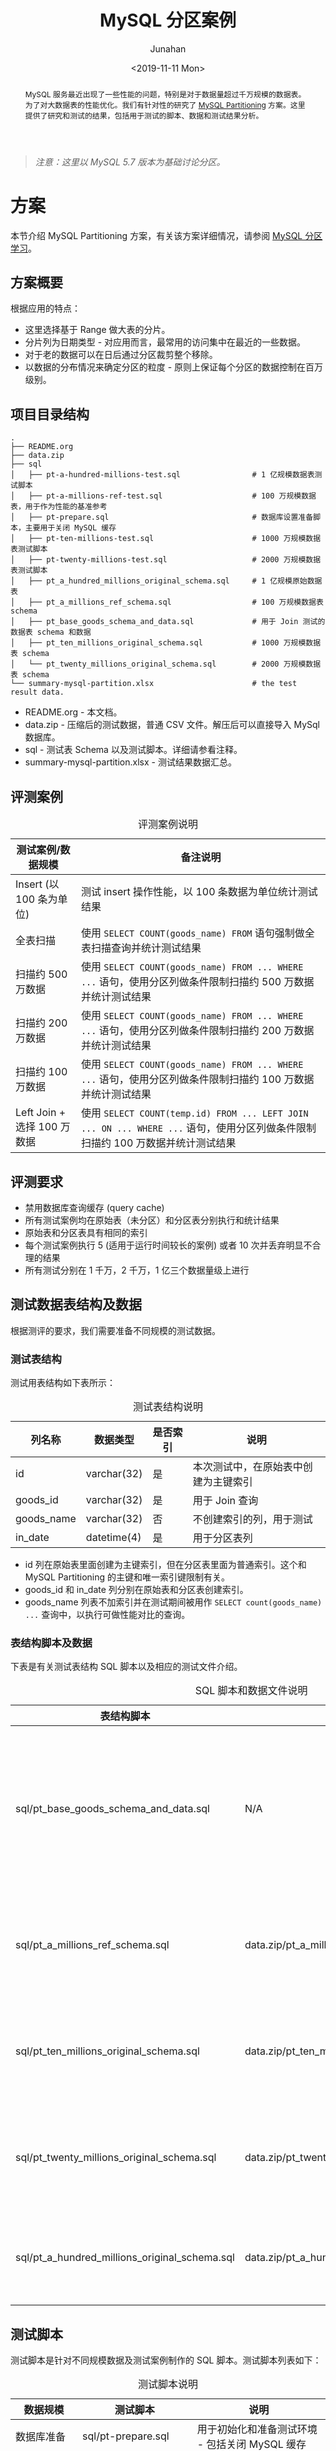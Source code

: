 #+TITLE:                  MySQL 分区案例
#+AUTHOR:                 Junahan
#+EMAIL:                  junahan@outlook.com 
#+DATE:                   <2019-11-11 Mon>
#+LANGUAGE:               CN
#+FILETAGS:               2019 mysql
#+EXCLUDE_TAGS:           noexport
#+OPTIONS:                H:3 num:t toc:nil \n:nil @:t ::t |:t ^:nil -:t f:t *:t <:t
#+OPTIONS:                TeX:nil LaTeX:t skip:nil d:nil todo:t pri:nil tags:not-in-toc
#+LICENSE:                CC BY 4.0
#+KEYWORDS:               "MySQL Partition" "MySQL 分区" "MySQL"

# headers for hugo
#+hugo_base_dir:          ../
#+hugo_auto_set_lastmod:  t
#+hugo_tags:              MySQL
#+hugo_categories:        database 数据库 MySQL
#+hugo_draft:             true

# info format
#+INFOJS_OPT:             view:nil toc:nil ltoc:t mouse:underline buttons:0 path:http://orgmode.org/org-info.js

# css for html format
#+HTML_HEAD:              <link rel="stylesheet" type="text/css" href="https://gongzhitaao.org/orgcss/org.css"/>

#+BEGIN_abstract
MySQL 服务最近出现了一些性能的问题，特别是对于数据量超过千万规模的数据表。为了对大数据表的性能优化。我们有针对性的研究了 [[https://dev.mysql.com/doc/refman/5.7/en/partitioning.html][MySQL Partitioning]] 方案。这里提供了研究和测试的结果，包括用于测试的脚本、数据和测试结果分析。
#+END_abstract

#+BEGIN_QUOTE
/注意：这里以 MySQL 5.7 版本为基础讨论分区。/
#+END_QUOTE

* TODO Trace [4/4]                                                              :noexport:trace:
  :LOGBOOK:
  - State "TODO"       from              [2019-10-27 Sun 15:47]
  :END:
- [X] 方案
  - [X] 方案设计概要
  - [X] 评测案例和要求
  - [X] 数据准备
  - [X] 脚本准备
- [X] 撰写结果汇总和分析
- [X] 完善结论和建议
- [X] 检查参考文献


* 方案
  :PROPERTIES:
  :header-args: :engine mysql :dbhost localhost :dbuser root :database test :export both
  :END:
本节介绍 MySQL Partitioning 方案，有关该方案详细情况，请参阅 [[https://github.com/junahan/junahan-site/blob/master/org/s101/mysql-partitioning.org][MySQL 分区学习]]。

** 方案概要
根据应用的特点：
- 这里选择基于 Range 做大表的分片。
- 分片列为日期类型 - 对应用而言，最常用的访问集中在最近的一些数据。
- 对于老的数据可以在日后通过分区裁剪整个移除。
- 以数据的分布情况来确定分区的粒度 - 原则上保证每个分区的数据控制在百万级别。

** 项目目录结构
#+BEGIN_SRC shell :eval no
.
├── README.org
├── data.zip
├── sql
│   ├── pt-a-hundred-millions-test.sql                # 1 亿规模数据表测试脚本
│   ├── pt-a-millions-ref-test.sql                    # 100 万规模数据表，用于作为性能的基准参考
│   ├── pt-prepare.sql                                # 数据库设置准备脚本，主要用于关闭 MySQL 缓存
│   ├── pt-ten-millions-test.sql                      # 1000 万规模数据表测试脚本
│   ├── pt-twenty-millions-test.sql                   # 2000 万规模数据表测试脚本
│   ├── pt_a_hundred_millions_original_schema.sql     # 1 亿规模原始数据表
│   ├── pt_a_millions_ref_schema.sql                  # 100 万规模数据表 schema
│   ├── pt_base_goods_schema_and_data.sql             # 用于 Join 测试的数据表 schema 和数据
│   ├── pt_ten_millions_original_schema.sql           # 1000 万规模数据表 schema 
│   └── pt_twenty_millions_original_schema.sql        # 2000 万规模数据表 schema
└── summary-mysql-partition.xlsx                      # the test result data.
#+END_SRC

- README.org - 本文档。
- data.zip - 压缩后的测试数据，普通 CSV 文件。解压后可以直接导入 MySql 数据库。
- sql - 测试表 Schema 以及测试脚本。详细请参看注释。
- summary-mysql-partition.xlsx - 测试结果数据汇总。

** 评测案例
#+CAPTION: 评测案例说明
| 测试案例/数据规模           | 备注说明                                                                                                                     |
|-----------------------------+------------------------------------------------------------------------------------------------------------------------------|
| Insert (以 100 条为单位)    | 测试 insert 操作性能，以 100 条数据为单位统计测试结果                                                                        |
| 全表扫描                    | 使用 =SELECT COUNT(goods_name) FROM= 语句强制做全表扫描查询并统计测试结果                                                      |
| 扫描约 500 万数据           | 使用 =SELECT COUNT(goods_name) FROM ... WHERE ...= 语句，使用分区列做条件限制扫描约 500 万数据并统计测试结果                   |
| 扫描约 200 万数据           | 使用 =SELECT COUNT(goods_name) FROM ... WHERE ...= 语句，使用分区列做条件限制扫描约 200 万数据并统计测试结果                   |
| 扫描约 100 万数据           | 使用 =SELECT COUNT(goods_name) FROM ... WHERE ...= 语句，使用分区列做条件限制扫描约 100 万数据并统计测试结果                   |
| Left Join + 选择 100 万数据 | 使用 =SELECT COUNT(temp.id) FROM ... LEFT JOIN ... ON ... WHERE ...= 语句，使用分区列做条件限制扫描约 100 万数据并统计测试结果 |

** 评测要求
- 禁用数据库查询缓存 (query cache)
- 所有测试案例均在原始表（未分区）和分区表分别执行和统计结果
- 原始表和分区表具有相同的索引
- 每个测试案例执行 5 (适用于运行时间较长的案例) 或者 10 次并丢弃明显不合理的结果
- 所有测试分别在 1 千万，2 千万，1 亿三个数据量级上进行

** 测试数据表结构及数据
根据测评的要求，我们需要准备不同规模的测试数据。

*** 测试表结构
测试用表结构如下表所示：
#+CAPTION: 测试表结构说明
| 列名称     | 数据类型    | 是否索引 | 说明                                 |
|------------+-------------+----------+--------------------------------------|
| id         | varchar(32) | 是       | 本次测试中，在原始表中创建为主键索引 |
| goods_id   | varchar(32) | 是       | 用于 Join 查询                       |
| goods_name | varchar(32) | 否       | 不创建索引的列，用于测试             |
| in_date    | datetime(4) | 是       | 用于分区表列                         |

- id 列在原始表里面创建为主键索引，但在分区表里面为普通索引。这个和 MySQL Partitioning 的主键和唯一索引键限制有关。
- goods_id 和 in_date 列分别在原始表和分区表创建索引。
- goods_name 列表不加索引并在测试期间被用作 =SELECT count(goods_name) ...= 查询中，以执行可做性能对比的查询。

*** 表结构脚本及数据
下表是有关测试表结构 SQL 脚本以及相应的测试文件介绍。
#+CAPTION: SQL 脚本和数据文件说明
| 表结构脚本                                    | 数据文件                                    | 备注                                          |
|-----------------------------------------------+---------------------------------------------+-----------------------------------------------|
| sql/pt_base_goods_schema_and_data.sql         | N/A                                         | 用于 Join  测试的表结构脚本，包含了测试用数据 |
| sql/pt_a_millions_ref_schema.sql              | data.zip/pt_a_millions_ref.csv              | 100 万参照测试数据表结构数据                  |
| sql/pt_ten_millions_original_schema.sql       | data.zip/pt_ten_millions_original.csv       | 1,000 万规模测试表结构及数据                  |
| sql/pt_twenty_millions_original_schema.sql    | data.zip/pt_twenty_millions_original.csv    | 2,000 万规模测试表结构及数据                  |
| sql/pt_a_hundred_millions_original_schema.sql | data.zip/pt_a_hundred_millions_original.csv | 1 亿规模测试表结构及数据                      |

** 测试脚本
测试脚本是针对不同规模数据及测试案例制作的 SQL 脚本。测试脚本列表如下：
#+CAPTION: 测试脚本说明
| 数据规模           | 测试脚本                           | 说明                                           |
|--------------------+------------------------------------+------------------------------------------------|
| 数据库准备         | sql/pt-prepare.sql                 | 用于初始化和准备测试环境 - 包括关闭 MySQL 缓存 |
| 1,000 万规模数据表 | sql/pt-ten-millions-test.sql       | 包含创建分区、所有测试案例语句等               |
| 2,000 万规模数据表 | sql/pt-twenty-millions-test.sql    | 同上                                           |
| 1 亿规模数据表     | sql/pt-a-hundred-millions-test.sql | 同上                                           |

*** pt-prepare
该脚本用于准备测试环境，如检查 MySQL 版本号和禁用缓存。

**** 检查 MySQL 版本号
需要 MySQL 5.7.0 以上版本。

#+BEGIN_SRC sql :eval no
-- 检查版本号 require > 5.7.0
select @@version;

#+RESULTS:
| @@version |
|-----------|
|    5.7.25 |
#+END_SRC

**** 关闭 MySQL 缓存
确保所有测试案例均在无缓存情况下运行以得到稳定且精确的执行时间统计。

#+BEGIN_SRC sql :eval no
-- 关闭 cache
-- show variables like 'query_cache%';
set GLOBAL query_cache_size = 0;
set query_cache_type = off;
show variables like 'query_cache%';

#+RESULTS:
| Variable_name                |   Value |
|------------------------------+---------|
| query_cache_limit            | 1048576 |
| query_cache_min_res_unit     |    4096 |
| query_cache_size             |       0 |
| query_cache_type             |     OFF |
| query_cache_wlock_invalidate |     OFF |
#+END_SRC

*** pt-ten-millions-test
该脚本是 SQL 语句集合，用于 1,000 万数据规模场景下创建分区及运行全部测试案例。这里是[[file:sql/pt-ten-millions-test.sql][脚本源文件]]。

**** 复制原始表
为了对比测试，复制原始表用于创建分区表。

#+BEGIN_SRC sql :eval no
-- 复制表
create table pt_ten_millions_partitioning_test as (select * from pt_ten_millions_original);
#+END_SRC

**** 统计数据分布情况
使用已经创建好索引的原始表 (性能好) 统计数据按年、按月的分布情况，为创建分区做指引。

- 统计 =in_date= 字段的范围
#+BEGIN_SRC sql :eval no
-- 统计 in_date 范围
select max(in_date), min(in_date) from pt_ten_millions_original;

#+RESULT:
| max(in_date)             | min(in_date)             |
|--------------------------+--------------------------|
| 2017-09-30 00:00:00.0000 | 2017-01-01 00:00:00.0000 |
#+END_SRC

- 统计数据年度分布情况
#+BEGIN_SRC sql :eval no
-- 统计数据年度分布
select YEAR(in_date), count(1) from pt_ten_millions_original group by YEAR(in_date);

#+RESULT:
| YEAR(in_date) | count(1) |
|---------------+----------|
|          2017 | 10000000 |
#+END_SRC

- 统计数据月度分布情况
#+BEGIN_SRC sql :eval no
-- 统计数据月度分布
select MONTH(in_date), count(1) from pt_ten_millions_original where YEAR(in_date) = '2017' group by MONTH(in_date);

#+RESULT:
| MONTH(in_date) | count(1) |
|----------------+----------|
|              1 |  7059807 |
|              2 |   821748 |
|              3 |   306033 |
|              4 |   290470 |
|              5 |   322146 |
|              6 |   279145 |
|              7 |   294363 |
|              8 |   316447 |
|              9 |   309841 |
#+END_SRC

**** 设计分区并创建分区表
根据数据分布情况的统计，可以看到多数数据集中在 2017 年 1 月份。为了遵循每个分片原则上数据量在 100 万规模级别，我们需要在创建分片的时候，考虑到 1 月份数据集中分布的情况。因此，1 月份是按照每三天左右一个分片来处理。分片的 SQL 脚本如下。

#+BEGIN_SRC sql :eval no
ALTER TABLE pt_ten_millions_partitioning_test PARTITION BY RANGE COLUMNS (in_date)
(PARTITION p20161201 VALUES LESS THAN ('2016-12-01') ENGINE = InnoDB,
 PARTITION p20170101 VALUES LESS THAN ('2017-01-01') ENGINE = InnoDB,
 PARTITION p20170104 VALUES LESS THAN ('2017-01-04') ENGINE = InnoDB,
 PARTITION p20170107 VALUES LESS THAN ('2017-01-07') ENGINE = InnoDB,
 PARTITION p20170110 VALUES LESS THAN ('2017-01-10') ENGINE = InnoDB,
 PARTITION p20170116 VALUES LESS THAN ('2017-01-16') ENGINE = InnoDB,
 PARTITION p20170119 VALUES LESS THAN ('2017-01-19') ENGINE = InnoDB,
 PARTITION p20170122 VALUES LESS THAN ('2017-01-22') ENGINE = InnoDB,
 PARTITION p20170125 VALUES LESS THAN ('2017-01-25') ENGINE = InnoDB,
 PARTITION p20170128 VALUES LESS THAN ('2017-01-28') ENGINE = InnoDB,
 PARTITION p20170201 VALUES LESS THAN ('2017-02-01') ENGINE = InnoDB,
 PARTITION p20170301 VALUES LESS THAN ('2017-03-01') ENGINE = InnoDB,
 PARTITION p20170401 VALUES LESS THAN ('2017-04-01') ENGINE = InnoDB,
 PARTITION p20170501 VALUES LESS THAN ('2017-05-01') ENGINE = InnoDB,
 PARTITION p20170601 VALUES LESS THAN ('2017-06-01') ENGINE = InnoDB,
 PARTITION p20170701 VALUES LESS THAN ('2017-07-01') ENGINE = InnoDB,
 PARTITION p20170801 VALUES LESS THAN ('2017-08-01') ENGINE = InnoDB,
 PARTITION p20170901 VALUES LESS THAN ('2017-09-01') ENGINE = InnoDB,
 PARTITION p20171001 VALUES LESS THAN ('2017-10-01') ENGINE = InnoDB,
 PARTITION p20171101 VALUES LESS THAN ('2017-11-01') ENGINE = InnoDB,
 PARTITION p20171201 VALUES LESS THAN ('2017-12-01') ENGINE = InnoDB,
 PARTITION p20180101 VALUES LESS THAN ('2018-01-01') ENGINE = InnoDB,
 PARTITION p20999999 VALUES LESS THAN MAXVALUE ENGINE = InnoDB);
#+END_SRC

**** 为分区表创建索引
为了对照测试结果，我们将和原始表一样，为分片表创建相应的索引 (不同的是 id 列的索引在原始表示主键索引，而在分片表则是普通索引)。

#+BEGIN_SRC sql :eval no
ALTER TABLE pt_ten_millions_partitioning_test
      ADD INDEX pt_tmpt_id (id),
			ADD INDEX pt_tmpt_goods_id (goods_id),
			ADD INDEX pt_tmpt_in_date (in_date);
#+END_SRC

**** CASE 1 - 选择 100 万数据
- 原始表 - 扫描约 100 万数据
#+BEGIN_SRC sql :eval no
-- SQL 执行计划分析
explain select count(goods_name) from pt_ten_millions_original where in_date > '2017-02-01' and in_date < '2017-03-30';
-- explain select count(id) from pt_ten_millions_original where in_date > '2017-02-01' and in_date < '2017-03-30';

#+RESULT:
| id | select_type | table                    | partitions | type | possible_keys  | key  | key_len | ref  |    rows | filtered | Extra       |
|----+-------------+--------------------------+------------+------+----------------+------+---------+------+---------+----------+-------------|
|  1 | SIMPLE      | pt_ten_millions_original | NULL       | ALL  | pt_tmo_in_date | NULL | NULL    | NULL | 9229334 |    21.36 | Using where |
#+END_SRC
#+BEGIN_QUOTE
- 从执行分析结果来看，这个查询会使用到 in_date 列的索引。
- 为什么使用 =count(goods_name)= 而非 =count(id)= 作为测试语句？
 - =count(goods_name)= 模拟我们日常使用的查询 =SELECT id, goods_name FROM ...=
 - 使用 =count(goods_name)= 返回最少数据以更加准确的统计 SQL 查询的执行性能
#+END_QUOTE

#+BEGIN_SRC sql :eval no
select count(goods_name) from pt_ten_millions_original where in_date > '2017-02-01' and in_date < '2017-03-30';

#+RESULT:
+-------------------+
| count(goods_name) |
+-------------------+
|           1085828 |
+-------------------+
1 row in set (2.89 sec)
#+END_SRC

- 分片表 - 扫描约 100 万数据
#+BEGIN_SRC sql :eval no
-- SQL 执行计划分析
explain select count(goods_name) from pt_ten_millions_partitioning_test where in_date > '2017-02-01' and in_date < '2017-03-30';

#+RESULT:
+----+-------------+-----------------------------------+---------------------+------+-----------------+------+---------+------+---------+----------+-------------+
| id | select_type | table                             | partitions          | type | possible_keys   | key  | key_len | ref  | rows    | filtered | Extra       |
+----+-------------+-----------------------------------+---------------------+------+-----------------+------+---------+------+---------+----------+-------------+
|  1 | SIMPLE      | pt_ten_millions_partitioning_test | p20170301,p20170401 | ALL  | pt_tmpt_in_date | NULL | NULL    | NULL | 1126661 |    50.00 | Using where |
+----+-------------+-----------------------------------+---------------------+------+-----------------+------+---------+------+---------+----------+-------------+
1 row in set, 1 warning (0.00 sec)
#+END_SRC
#+BEGIN_QUOTE
- 从执行计划上看，需要扫描两个分片，可能使用 in_date 列索引。
- 执行涉及的数据行大约是 1,126,661
#+END_QUOTE

#+BEGIN_SRC sql :eval no
-- 执行 SQL 查询
select count(goods_name) from pt_ten_millions_partitioning_test where in_date > '2017-02-01' and in_date < '2017-03-30';

#+RESULT:
+-------------------+
| count(goods_name) |
+-------------------+
|           1086417 |
+-------------------+
1 row in set (0.66 sec)
#+END_SRC

这个结果 *0.66* 秒相对于原始表选择相同规模数据的结果 (*2.89* 秒) 具有显著的优化效果。

**** CASE 2 - 选择 200 万数据
和 [[*CASE 1 - %E9%80%89%E6%8B%A9 100 %E4%B8%87%E6%95%B0%E6%8D%AE][CASE 1 - 选择 100 万数据]] 类似。
**** CASE 3 - 选择 500 万数据
和 [[*CASE 1 - %E9%80%89%E6%8B%A9 100 %E4%B8%87%E6%95%B0%E6%8D%AE][CASE 1 - 选择 100 万数据]] 类似。
**** CASE 4 - Left Join + 选择 100 万数据
- 在原始表 Left Join 执行计划和结果
#+BEGIN_SRC sql :eval no
mysql> 
explain select count(t1.id) from pt_ten_millions_original as t1
 left join pt_base_goods as base
 on t1.goods_id = base.goods_id
 where in_date > '2017-02-01' and in_date < '2017-03-30';

mysql>
+----+-------------+-------+------------+------+--------------------+--------------------+---------+------------------+---------+----------+--------------------------+
| id | select_type | table | partitions | type | possible_keys      | key                | key_len | ref              | rows    | filtered | Extra                    |
+----+-------------+-------+------------+------+--------------------+--------------------+---------+------------------+---------+----------+--------------------------+
|  1 | SIMPLE      | t1    | NULL       | ALL  | pt_tmo_in_date     | NULL               | NULL    | NULL             | 9229334 |    21.36 | Using where              |
|  1 | SIMPLE      | base  | NULL       | ref  | index_pbg_goods_id | index_pbg_goods_id | 26      | test.t1.goods_id |       1 |   100.00 | Using where; Using index |
+----+-------------+-------+------------+------+--------------------+--------------------+---------+------------------+---------+----------+--------------------------+
2 rows in set, 1 warning (0.04 sec)
#+END_SRC

#+BEGIN_SRC sql :eval no
mysql> 
select count(t1.id) from pt_ten_millions_original as t1
 left join pt_base_goods as base
 on t1.goods_id = base.goods_id
 where in_date > '2017-02-01' and in_date < '2017-03-30';

mysql>
+--------------+
| count(t1.id) |
+--------------+
|      1085828 |
+--------------+
1 row in set (5.18 sec)
#+END_SRC

- 分片表 Left Join 执行计划和结果
#+BEGIN_SRC sql :eval no
mysql> 
explain select count(t1.id) from pt_ten_millions_partitioning_test as t1
 left join pt_base_goods as base
 on t1.goods_id = base.goods_id
 where in_date > '2017-02-01' and in_date < '2017-03-30';

mysql>
+----+-------------+-------+---------------------+------+--------------------+--------------------+---------+------------------+---------+----------+--------------------------+
| id | select_type | table | partitions          | type | possible_keys      | key                | key_len | ref              | rows    | filtered | Extra                    |
+----+-------------+-------+---------------------+------+--------------------+--------------------+---------+------------------+---------+----------+--------------------------+
|  1 | SIMPLE      | t1    | p20170301,p20170401 | ALL  | pt_tmpt_in_date    | NULL               | NULL    | NULL             | 1126661 |    50.00 | Using where              |
|  1 | SIMPLE      | base  | NULL                | ref  | index_pbg_goods_id | index_pbg_goods_id | 26      | test.t1.goods_id |       1 |   100.00 | Using where; Using index |
+----+-------------+-------+---------------------+------+--------------------+--------------------+---------+------------------+---------+----------+--------------------------+
2 rows in set, 1 warning (0.00 sec)
#+END_SRC

#+BEGIN_SRC sql :eval no
mysql> 
select count(t1.id) from pt_ten_millions_partitioning_test as t1
 left join pt_base_goods as base
 on t1.goods_id = base.goods_id
 where in_date > '2017-02-01' and in_date < '2017-03-30';

mysql>
+--------------+
| count(t1.id) |
+--------------+
|      1086417 |
+--------------+
1 row in set (2.54 sec)
#+END_SRC

* 结果汇总分析
#+BEGIN_QUOTE
测试条件：
- MacBook Pro (CPU 2.3 GHz Intel Core i5/ 	Memory 8G)
- MySQL 默认配置
- 关闭 MySQL 查询缓存
#+END_QUOTE

#+CAPTION: 不同规模数据下的对照结果
#+ATTR_HTML:  :width 80%
https://tva1.sinaimg.cn/large/006y8mN6gy1g8rvopjnsdj30zk0be0ve.jpg

#+BEGIN_QUOTE
- Insert 操作在无分片和分片表之间几乎无差别，且在不同数据集规模下的差别也不是太显著
- 全表扫描测试案例 - 分片表比未分片稍慢
- 随着扫描数据量范围收窄，分片表性能依次大幅度上升，在不同规模数据集上表现一致
- 数据规模达到 1 亿后，原始表查询性能在大多数情况下表现很差
#+END_QUOTE

#+CAPTION: 不同规模数据下分片性能表现
#+ATTR_HTML:  :width 80%
https://tva1.sinaimg.cn/large/006y8mN6ly1g8s45pae8qj30xe0ccmyn.jpg

#+BEGIN_QUOTE
- 分片表在各种数据规模下的表现一致，和查询扫描的数据量有关
- 随着查询扫描的数据量越大，性能越差
- 全表扫描要比原始表性能稍差 - 这里为了显示问题没有列出全表扫描的结果
- 慎用大表 Left Join，其性能取决于查询要扫描的数据规模
#+END_QUOTE

* 结论和建议
经过以上的数据汇总和分析，我们可以得出如下几个结论：
- 没有银弹，分片方案需要应用和的配合，在查询的时候要利用分片列作为条件来减少需要扫描的数据。范围越小，使用分片的优化效果越发显著。
- 根据业务查询的特点，合理的规划和使用分片方案可以带来性能的大幅度提升。如业务上查询大多可以根据时间或者其他因素收窄查询条件以大幅度缩小需要扫描的数据量。
- 谨慎对大表执行 Left Join。性能显然差强人意。

* 参考文献
1. [[https://dev.mysql.com/doc/refman/5.7/en/partitioning.html][MySQL 5.7 Reference Manual - Partitioning]], Oracle, 2019.
2. [[https://github.com/junahan/junahan-site/blob/master/org/s101/mysql-partitioning.org][MySQL 分片学习]], by Junahan, 2019.
